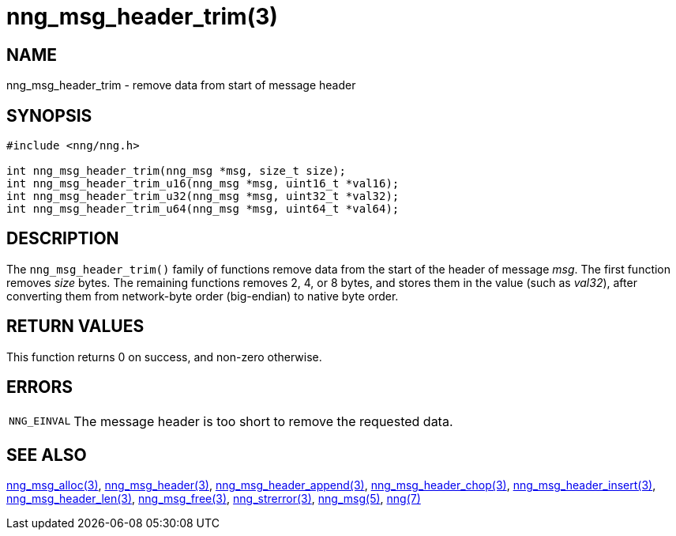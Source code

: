 = nng_msg_header_trim(3)
//
// Copyright 2018 Staysail Systems, Inc. <info@staysail.tech>
// Copyright 2018 Capitar IT Group BV <info@capitar.com>
//
// This document is supplied under the terms of the MIT License, a
// copy of which should be located in the distribution where this
// file was obtained (LICENSE.txt).  A copy of the license may also be
// found online at https://opensource.org/licenses/MIT.
//

== NAME

nng_msg_header_trim - remove data from start of message header

== SYNOPSIS

[source, c]
----
#include <nng/nng.h>

int nng_msg_header_trim(nng_msg *msg, size_t size);
int nng_msg_header_trim_u16(nng_msg *msg, uint16_t *val16);
int nng_msg_header_trim_u32(nng_msg *msg, uint32_t *val32);
int nng_msg_header_trim_u64(nng_msg *msg, uint64_t *val64);
----

== DESCRIPTION

The `nng_msg_header_trim()` family of functions remove
data from the start of the header of message _msg_.
The first function removes _size_ bytes.
The remaining functions removes 2, 4, or 8 bytes, and stores them in the
value (such as _val32_),
after converting them from network-byte order (big-endian) to native
byte order.

== RETURN VALUES

This function returns 0 on success, and non-zero otherwise.

== ERRORS

[horizontal]
`NNG_EINVAL`:: The message header is too short to remove the requested data.

== SEE ALSO

[.text-left]
xref:nng_msg_alloc.3.adoc[nng_msg_alloc(3)],
xref:nng_msg_header.3.adoc[nng_msg_header(3)],
xref:nng_msg_header_append.3.adoc[nng_msg_header_append(3)],
xref:nng_msg_header_chop.3.adoc[nng_msg_header_chop(3)],
xref:nng_msg_header_insert.3.adoc[nng_msg_header_insert(3)],
xref:nng_msg_header_len.3.adoc[nng_msg_header_len(3)],
xref:nng_msg_free.3.adoc[nng_msg_free(3)],
xref:nng_strerror.3.adoc[nng_strerror(3)],
xref:nng_msg.5.adoc[nng_msg(5)],
xref:nng.7.adoc[nng(7)]
